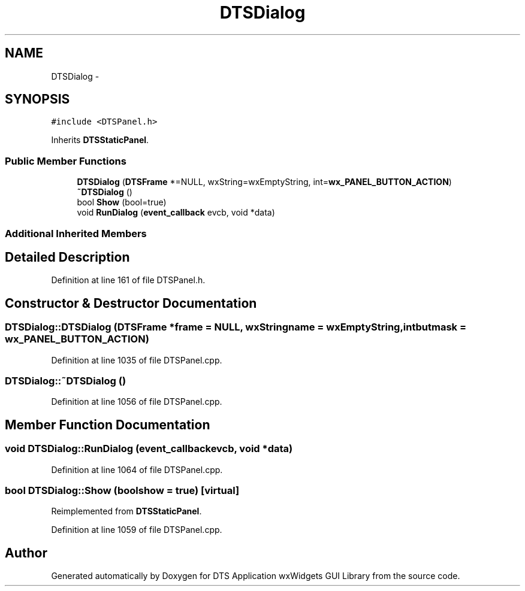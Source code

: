 .TH "DTSDialog" 3 "Thu Oct 10 2013" "Version 0.00" "DTS Application wxWidgets GUI Library" \" -*- nroff -*-
.ad l
.nh
.SH NAME
DTSDialog \- 
.SH SYNOPSIS
.br
.PP
.PP
\fC#include <DTSPanel\&.h>\fP
.PP
Inherits \fBDTSStaticPanel\fP\&.
.SS "Public Member Functions"

.in +1c
.ti -1c
.RI "\fBDTSDialog\fP (\fBDTSFrame\fP *=NULL, wxString=wxEmptyString, int=\fBwx_PANEL_BUTTON_ACTION\fP)"
.br
.ti -1c
.RI "\fB~DTSDialog\fP ()"
.br
.ti -1c
.RI "bool \fBShow\fP (bool=true)"
.br
.ti -1c
.RI "void \fBRunDialog\fP (\fBevent_callback\fP evcb, void *data)"
.br
.in -1c
.SS "Additional Inherited Members"
.SH "Detailed Description"
.PP 
Definition at line 161 of file DTSPanel\&.h\&.
.SH "Constructor & Destructor Documentation"
.PP 
.SS "DTSDialog::DTSDialog (\fBDTSFrame\fP *frame = \fCNULL\fP, wxStringname = \fCwxEmptyString\fP, intbutmask = \fC\fBwx_PANEL_BUTTON_ACTION\fP\fP)"

.PP
Definition at line 1035 of file DTSPanel\&.cpp\&.
.SS "DTSDialog::~DTSDialog ()"

.PP
Definition at line 1056 of file DTSPanel\&.cpp\&.
.SH "Member Function Documentation"
.PP 
.SS "void DTSDialog::RunDialog (\fBevent_callback\fPevcb, void *data)"

.PP
Definition at line 1064 of file DTSPanel\&.cpp\&.
.SS "bool DTSDialog::Show (boolshow = \fCtrue\fP)\fC [virtual]\fP"

.PP
Reimplemented from \fBDTSStaticPanel\fP\&.
.PP
Definition at line 1059 of file DTSPanel\&.cpp\&.

.SH "Author"
.PP 
Generated automatically by Doxygen for DTS Application wxWidgets GUI Library from the source code\&.
